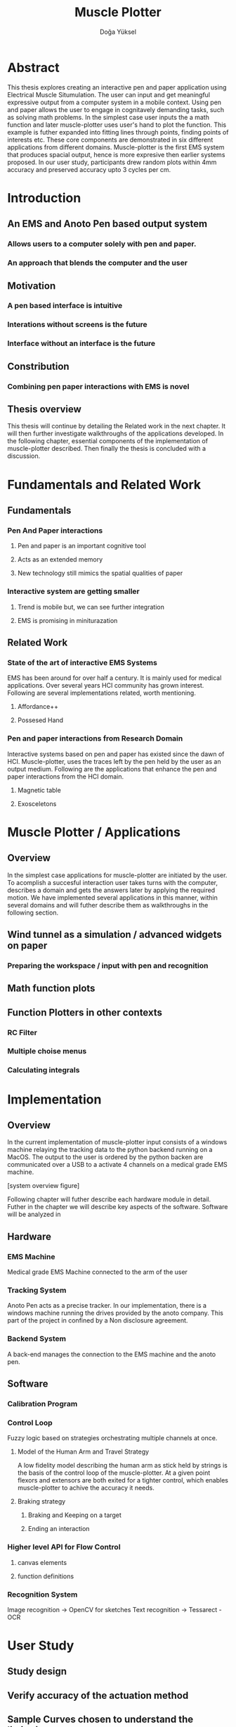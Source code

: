 :SETUP_PARAMS:
#+TITLE: Muscle Plotter
#+author:Doğa Yüksel
#+OPTIONS: toc:2 date:nil
#+LATEX_CLASS: koma-article
#+LATEX_CLASS_OPTIONS: [a4paper, 12pt]
#+LATEX_HEADER: \usepackage{mathptmx}
#+LATEX_HEADER: \usepackage[scaled=.90]{helvet}
#+LATEX_HEADER: \usepackage{courier}
#+LATEX_HEADER: \setkomafont{disposition}{\sffamily}
#+LATEX_HEADER: \setkomafont{subtitle}{\sffamily\Large}
#+LaTeX_HEADER: \usepackage[backend=bibtex,sorting=none]{biblatex}
#+LaTeX_HEADER: \addbibresource{/Users/doga/.org/bibtex/file-1.bib}
:END:

* Abstract
This thesis explores creating an interactive pen and paper application using Electrical Muscle Situmulation. The user can input and get meaningful expressive output from a computer system in a mobile context. Using pen and paper allows the user to engage in cognitavely demanding tasks, such as solving math problems. In the simplest case user inputs the a math function and later muscle-plotter uses user's hand to plot the function. This example is futher expanded into fitting lines through points, finding points of interests etc. These core components are demonstrated in six different applications from different domains.
Muscle-plotter is the first EMS system that produces spacial output, hence is more expresive then earlier systems proposed. In our user study, participants drew random plots within 4mm accuracy and preserved accuracy upto 3 cycles per cm.


* Introduction
** An EMS and Anoto Pen based output system
*** Allows users to a computer solely with pen and paper.
*** An approach that blends the computer and the user

** Motivation
*** A pen based interface is intuitive
*** Interations without screens is the future
*** Interface without an interface is the future

** Constribution
*** Combining pen paper interactions with EMS is novel

** Thesis overview
   This thesis will continue by detailing the Related work in the next chapter. It will then further investigate walkthroughs of the applications developed. In the following chapter, essential components of the implementation of muscle-plotter described. Then finally the thesis is concluded with a discussion.


* Fundamentals and Related Work
** Fundamentals
*** Pen And Paper interactions
**** Pen and paper is an important cognitive tool
**** Acts as an extended memory
**** New technology still mimics the spatial qualities of paper
*** Interactive system are getting smaller
**** Trend is mobile but, we can see further integration
**** EMS is promising in miniturazation


** Related Work
*** State of the art of interactive EMS Systems
    EMS has been around for over half a century. It is mainly used for medical applications. Over several years HCI community has grown interest. Following are several implementations related, worth mentioning.
**** Affordance++
**** Possesed Hand

*** Pen and paper interactions from Research Domain
    Interactive systems based on pen and paper has existed since the dawn of HCI. Muscle-plotter, uses the traces left by the pen held by the user as an output medium. Following are the applications that enhance the pen and paper interactions from the HCI domain.
**** Magnetic table
**** Exosceletons


* Muscle Plotter / Applications
** Overview
   In the simplest case applications for muscle-plotter are initiated by the user. To acomplish a succesful interaction user takes turns with the computer, describes a domain and gets the answers later by applying the required motion. We have implemented several applications in this manner, within several domains and will futher describe them as walkthroughs in the following section.

** Wind tunnel as a simulation / advanced widgets on paper
*** Preparing the workspace / input with pen and recognition

** Math function plots

** Function Plotters in other contexts
*** RC Filter
*** Multiple choise menus
*** Calculating integrals


* Implementation
** Overview
   In the current implementation of muscle-plotter input consists of a windows machine relaying the tracking data to the python backend running on a MacOS. The output to the user is ordered by the python backen are communicated over a USB to a activate 4 channels on a medical grade EMS machine.

   [system overview figure]

   Following chapter will futher describe each hardware module in detail. Futher in the chapter we will describe key aspects of the software. Software will be analyzed in 


** Hardware
*** EMS Machine
    Medical grade EMS Machine connected to the arm of the user
*** Tracking System
    Anoto Pen acts as a precise tracker. In our implementation, there is a windows machine running the drives provided by the anoto company. This part of the project in confined by a Non disclosure agreement.
*** Backend System
    A back-end manages the connection to the EMS machine and the anoto pen.


** Software
*** Calibration Program
*** Control Loop
     Fuzzy logic based on strategies orchestrating multiple channels at once.
**** Model of the Human Arm and Travel Strategy
     A low fidelity model describing the human arm as stick held by strings is the basis of the control loop of the muscle-plotter. At a given point flexors and extensors are both exited for a tighter control, which enables muscle-plotter to achive the accuracy it needs.
**** Braking strategy
****** Braking and Keeping on a target
****** Ending an interaction

*** Higher level API for Flow Control
**** canvas elements
**** function definitions
*** Recognition System
    Image recognition -> OpenCV for sketches
    Text recognition -> Tessarect - OCR


* User Study
** Study design
** Verify accuracy of the actuation method
** Sample Curves chosen to understand the limitation


* Discussion
** Consider user study
** Current implementation lacks control that allows actual drawing
** Can't consider as 2D drawing
** Our implementation is a steering action


* Conclusion
** Future Work
*** Evaluate applications 
*** Improve recognition
